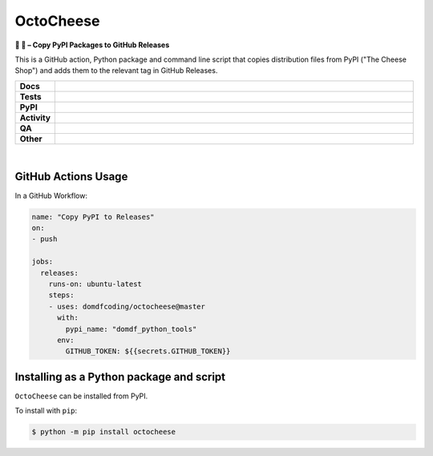 #############
OctoCheese
#############

.. start short_desc

**🐙 🧀 – Copy PyPI Packages to GitHub Releases**

.. end short_desc

This is a GitHub action, Python package and command line script that copies distribution files from PyPI ("The Cheese Shop") and adds them to the relevant tag in GitHub Releases.

.. start shields

.. list-table::
	:stub-columns: 1
	:widths: 10 90

	* - Docs
	  - |docs| |docs_check|
	* - Tests
	  - |actions_linux| |actions_windows| |actions_macos| |coveralls|
	* - PyPI
	  - |pypi-version| |supported-versions| |supported-implementations| |wheel|
	* - Activity
	  - |commits-latest| |commits-since| |maintained| |pypi-downloads|
	* - QA
	  - |codefactor| |actions_flake8| |actions_mypy|
	* - Other
	  - |license| |language| |requires|

.. |docs| image:: https://img.shields.io/readthedocs/octocheese/latest?logo=read-the-docs
	:target: https://octocheese.readthedocs.io/en/latest
	:alt: Documentation Build Status

.. |docs_check| image:: https://github.com/domdfcoding/octocheese/workflows/Docs%20Check/badge.svg
	:target: https://github.com/domdfcoding/octocheese/actions?query=workflow%3A%22Docs+Check%22
	:alt: Docs Check Status

.. |actions_linux| image:: https://github.com/domdfcoding/octocheese/workflows/Linux/badge.svg
	:target: https://github.com/domdfcoding/octocheese/actions?query=workflow%3A%22Linux%22
	:alt: Linux Test Status

.. |actions_windows| image:: https://github.com/domdfcoding/octocheese/workflows/Windows/badge.svg
	:target: https://github.com/domdfcoding/octocheese/actions?query=workflow%3A%22Windows%22
	:alt: Windows Test Status

.. |actions_macos| image:: https://github.com/domdfcoding/octocheese/workflows/macOS/badge.svg
	:target: https://github.com/domdfcoding/octocheese/actions?query=workflow%3A%22macOS%22
	:alt: macOS Test Status

.. |actions_flake8| image:: https://github.com/domdfcoding/octocheese/workflows/Flake8/badge.svg
	:target: https://github.com/domdfcoding/octocheese/actions?query=workflow%3A%22Flake8%22
	:alt: Flake8 Status

.. |actions_mypy| image:: https://github.com/domdfcoding/octocheese/workflows/mypy/badge.svg
	:target: https://github.com/domdfcoding/octocheese/actions?query=workflow%3A%22mypy%22
	:alt: mypy status

.. |requires| image:: https://dependency-dash.herokuapp.com/github/domdfcoding/octocheese/badge.svg
	:target: https://dependency-dash.herokuapp.com/github/domdfcoding/octocheese/
	:alt: Requirements Status

.. |coveralls| image:: https://img.shields.io/coveralls/github/domdfcoding/octocheese/master?logo=coveralls
	:target: https://coveralls.io/github/domdfcoding/octocheese?branch=master
	:alt: Coverage

.. |codefactor| image:: https://img.shields.io/codefactor/grade/github/domdfcoding/octocheese?logo=codefactor
	:target: https://www.codefactor.io/repository/github/domdfcoding/octocheese
	:alt: CodeFactor Grade

.. |pypi-version| image:: https://img.shields.io/pypi/v/octocheese
	:target: https://pypi.org/project/octocheese/
	:alt: PyPI - Package Version

.. |supported-versions| image:: https://img.shields.io/pypi/pyversions/octocheese?logo=python&logoColor=white
	:target: https://pypi.org/project/octocheese/
	:alt: PyPI - Supported Python Versions

.. |supported-implementations| image:: https://img.shields.io/pypi/implementation/octocheese
	:target: https://pypi.org/project/octocheese/
	:alt: PyPI - Supported Implementations

.. |wheel| image:: https://img.shields.io/pypi/wheel/octocheese
	:target: https://pypi.org/project/octocheese/
	:alt: PyPI - Wheel

.. |license| image:: https://img.shields.io/github/license/domdfcoding/octocheese
	:target: https://github.com/domdfcoding/octocheese/blob/master/LICENSE
	:alt: License

.. |language| image:: https://img.shields.io/github/languages/top/domdfcoding/octocheese
	:alt: GitHub top language

.. |commits-since| image:: https://img.shields.io/github/commits-since/domdfcoding/octocheese/v0.4.0
	:target: https://github.com/domdfcoding/octocheese/pulse
	:alt: GitHub commits since tagged version

.. |commits-latest| image:: https://img.shields.io/github/last-commit/domdfcoding/octocheese
	:target: https://github.com/domdfcoding/octocheese/commit/master
	:alt: GitHub last commit

.. |maintained| image:: https://img.shields.io/maintenance/yes/2022
	:alt: Maintenance

.. |pypi-downloads| image:: https://img.shields.io/pypi/dm/octocheese
	:target: https://pypi.org/project/octocheese/
	:alt: PyPI - Downloads

.. end shields

|

GitHub Actions Usage
---------------------

In a GitHub Workflow:

.. code-block:: yaml

    name: "Copy PyPI to Releases"
    on:
    - push

    jobs:
      releases:
        runs-on: ubuntu-latest
        steps:
        - uses: domdfcoding/octocheese@master
          with:
            pypi_name: "domdf_python_tools"
          env:
            GITHUB_TOKEN: ${{secrets.GITHUB_TOKEN}}


Installing as a Python package and script
------------------------------------------

.. start installation

``OctoCheese`` can be installed from PyPI.

To install with ``pip``:

.. code-block:: bash

	$ python -m pip install octocheese

.. end installation
